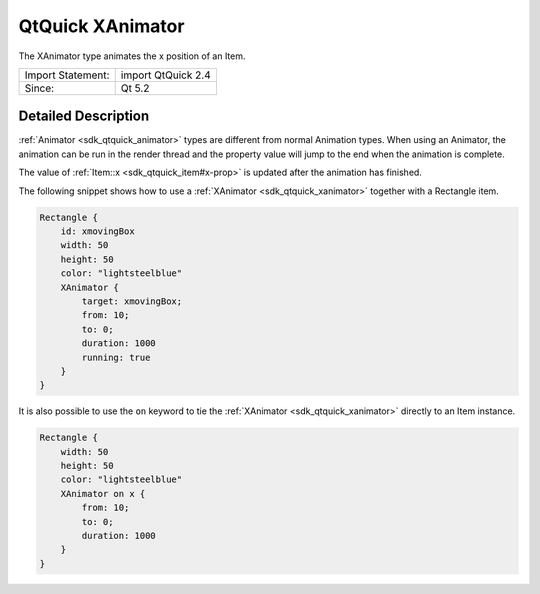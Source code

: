 .. _sdk_qtquick_xanimator:
QtQuick XAnimator
=================

The XAnimator type animates the x position of an Item.

+---------------------+----------------------+
| Import Statement:   | import QtQuick 2.4   |
+---------------------+----------------------+
| Since:              | Qt 5.2               |
+---------------------+----------------------+

Detailed Description
--------------------

:ref:`Animator <sdk_qtquick_animator>` types are different from normal
Animation types. When using an Animator, the animation can be run in the
render thread and the property value will jump to the end when the
animation is complete.

The value of :ref:`Item::x <sdk_qtquick_item#x-prop>` is updated after the
animation has finished.

The following snippet shows how to use a
:ref:`XAnimator <sdk_qtquick_xanimator>` together with a Rectangle item.

.. code:: qml

    Rectangle {
        id: xmovingBox
        width: 50
        height: 50
        color: "lightsteelblue"
        XAnimator {
            target: xmovingBox;
            from: 10;
            to: 0;
            duration: 1000
            running: true
        }
    }

It is also possible to use the ``on`` keyword to tie the
:ref:`XAnimator <sdk_qtquick_xanimator>` directly to an Item instance.

.. code:: qml

    Rectangle {
        width: 50
        height: 50
        color: "lightsteelblue"
        XAnimator on x {
            from: 10;
            to: 0;
            duration: 1000
        }
    }
